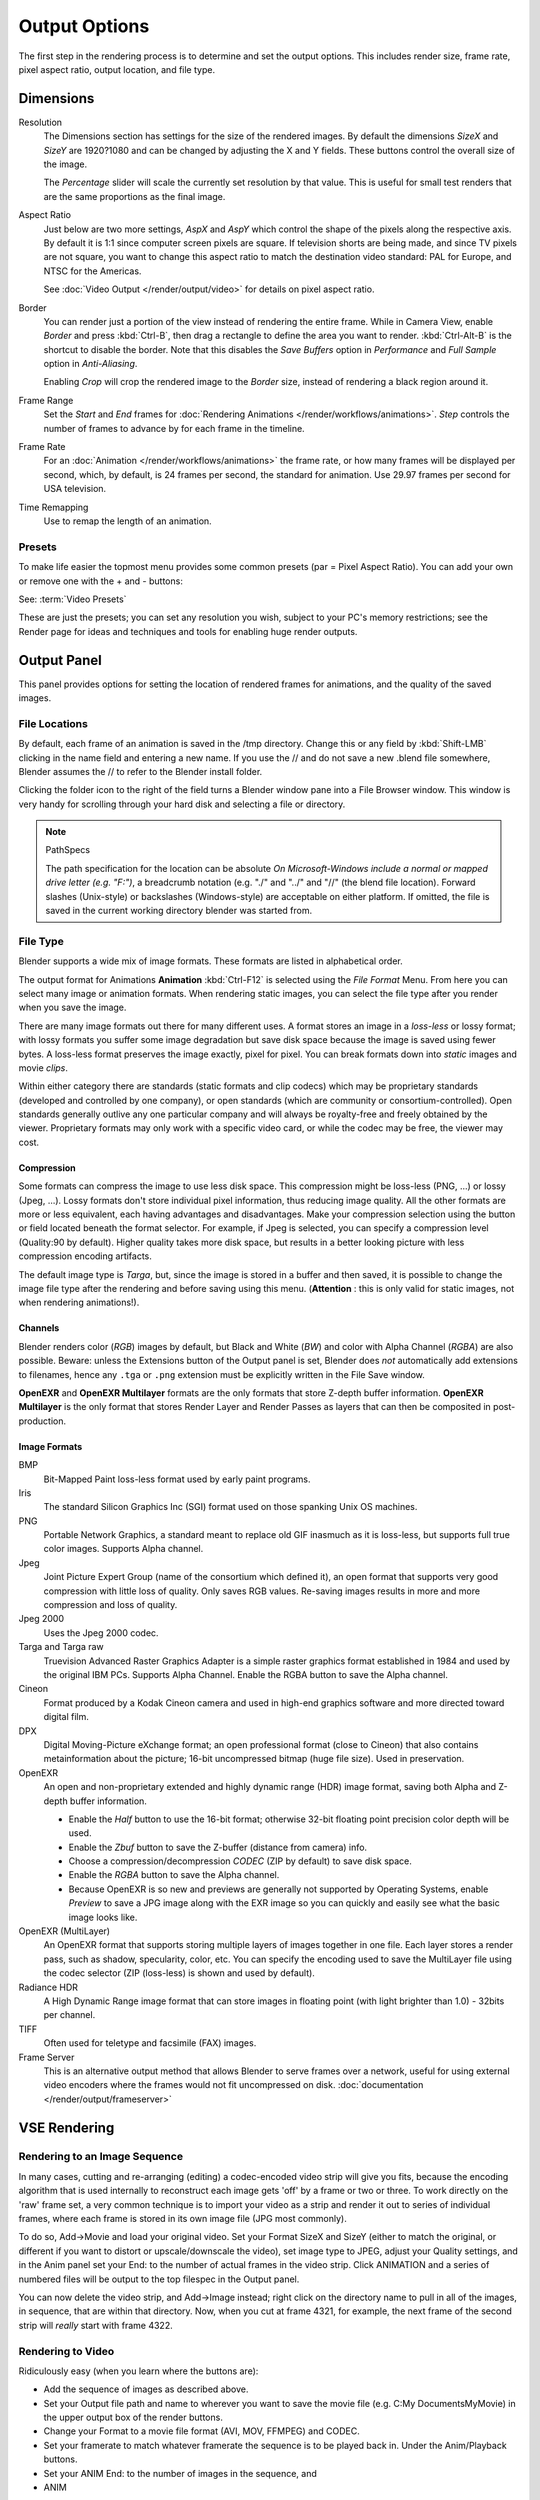 
**************
Output Options
**************

The first step in the rendering process is to determine and set the output options.
This includes render size, frame rate, pixel aspect ratio, output location, and file type.


Dimensions
**********

Resolution
   The Dimensions section has settings for the size of the rendered images.
   By default the dimensions *SizeX* and *SizeY* are 1920?1080 and can be changed by adjusting
   the X and Y fields. These buttons control the overall size of the image.

   The *Percentage* slider will scale the currently set resolution by that value.
   This is useful for small test renders that are the same proportions as the final image.

Aspect Ratio
   Just below are two more settings,
   *AspX* and *AspY* which control the shape of the pixels along the respective axis.
   By default it is 1:1 since computer screen pixels are square. If television shorts are being made,
   and since TV pixels are not square, you want to change this aspect ratio to match the destination video standard:
   PAL for Europe, and NTSC for the Americas.

   See :doc:`Video Output </render/output/video>` for details on pixel aspect ratio.

Border
   You can render just a portion of the view instead of rendering the entire frame. While in Camera View,
   enable *Border* and press :kbd:`Ctrl-B`, then drag a rectangle to define the area you want to render.
   :kbd:`Ctrl-Alt-B` is the shortcut to disable the border.
   Note that this disables the *Save Buffers* option in *Performance* and *Full Sample*
   option in *Anti-Aliasing*.

   Enabling *Crop* will crop the rendered image to the *Border* size,
   instead of rendering a black region around it.

Frame Range
   Set the *Start* and *End* frames for :doc:`Rendering Animations </render/workflows/animations>`.
   *Step* controls the number of frames to advance by for each frame in the timeline.

Frame Rate
   For an :doc:`Animation </render/workflows/animations>` the frame rate,
   or how many frames will be displayed per second, which, by default, is 24 frames per second,
   the standard for animation. Use 29.97 frames per second for USA television.

Time Remapping
   Use to remap the length of an animation.


Presets
=======

To make life easier the topmost menu provides some common presets (par = Pixel Aspect Ratio).
You can add your own or remove one with the + and - buttons:

See: :term:`Video Presets`

These are just the presets; you can set any resolution you wish,
subject to your PC's memory restrictions;
see the Render page for ideas and techniques and tools for enabling huge render outputs.


Output Panel
************

This panel provides options for setting the location of rendered frames for animations,
and the quality of the saved images.


File Locations
==============

By default, each frame of an animation is saved in the /tmp directory. Change this or any
field by :kbd:`Shift-LMB` clicking in the name field and entering a new name.
If you use the // and do not save a new .blend file somewhere,
Blender assumes the // to refer to the Blender install folder.

Clicking the folder icon to the right of the field turns a Blender window pane into a File
Browser window. This window is very handy for scrolling through your hard disk and selecting a
file or directory.


.. note:: PathSpecs

   The path specification for the location can be absolute
   *On Microsoft-Windows include a normal or mapped drive letter (e.g. "F:")*,
   a breadcrumb notation (e.g. "./" and "../" and "//" (the blend file location).
   Forward slashes (Unix-style) or backslashes (Windows-style) are acceptable on either platform.
   If omitted, the file is saved in the current working directory blender was started from.


File Type
=========

Blender supports a wide mix of image formats. These formats are listed in alphabetical order.


The output format for Animations **Animation** :kbd:`Ctrl-F12` is selected using the
*File Format* Menu. From here you can select many image or animation formats.
When rendering static images,
you can select the file type after you render when you save the image.

There are many image formats out there for many different uses.
A format stores an image in a *loss-less* or lossy format; with lossy formats you suffer
some image degradation but save disk space because the image is saved using fewer bytes.
A loss-less format preserves the image exactly, pixel for pixel.
You can break formats down into *static* images and movie *clips*.

Within either category there are standards (static formats and clip codecs)
which may be proprietary standards (developed and controlled by one company),
or open standards (which are community or consortium-controlled). Open standards generally
outlive any one particular company and will always be royalty-free and freely obtained by the
viewer. Proprietary formats may only work with a specific video card,
or while the codec may be free, the viewer may cost.


Compression
-----------

Some formats can compress the image to use less disk space.
This compression might be loss-less (PNG, ...) or lossy (Jpeg, ...).
Lossy formats don't store individual pixel information, thus reducing image quality.
All the other formats are more or less equivalent, each having advantages and disadvantages.
Make your compression selection using the button or field located beneath the format selector.
For example, if Jpeg is selected, you can specify a compression level (Quality:90 by default).
Higher quality takes more disk space,
but results in a better looking picture with less compression encoding artifacts.

The default image type is *Targa*, but,
since the image is stored in a buffer and then saved, it is possible to change the image file
type after the rendering and before saving using this menu. (**Attention** :
this is only valid for static images, not when rendering animations!).


Channels
--------

Blender renders color (*RGB*) images by default, but Black and White
(*BW*) and color with Alpha Channel (*RGBA*) are also possible.
Beware: unless the Extensions button of the Output panel is set,
Blender does *not* automatically add extensions to filenames, hence any ``.tga`` or
``.png`` extension must be explicitly written in the File Save window.

**OpenEXR** and **OpenEXR Multilayer** formats are the only formats that store Z-depth buffer information.
**OpenEXR Multilayer** is the only format that stores Render Layer and
Render Passes as layers that can then be composited in post-production.


Image Formats
-------------

BMP
   Bit-Mapped Paint loss-less format used by early paint programs.
Iris
   The standard Silicon Graphics Inc (SGI) format used on those spanking Unix OS machines.
PNG
   Portable Network Graphics, a standard meant to replace old GIF inasmuch as it is loss-less,
   but supports full true color images. Supports Alpha channel.
Jpeg
   Joint Picture Expert Group (name of the consortium which defined it),
   an open format that supports very good compression with little loss of quality.
   Only saves RGB values. Re-saving images results in more and more compression and loss of quality.
Jpeg 2000
   Uses the Jpeg 2000 codec.
Targa and Targa raw
   Truevision Advanced Raster Graphics Adapter is a simple raster graphics format
   established in 1984 and used by the original IBM PCs. Supports Alpha Channel.
   Enable the RGBA button to save the Alpha channel.
Cineon
   Format produced by a Kodak Cineon camera and used in high-end
   graphics software and more directed toward digital film.
DPX
   Digital Moving-Picture eXchange format;
   an open professional format (close to Cineon) that also contains metainformation about the picture;
   16-bit uncompressed bitmap (huge file size). Used in preservation.
OpenEXR
   An open and non-proprietary extended and highly dynamic range (HDR) image format,
   saving both Alpha and Z-depth buffer information.

   - Enable the *Half* button to use the 16-bit format;
     otherwise 32-bit floating point precision color depth will be used.
   - Enable the *Zbuf* button to save the Z-buffer (distance from camera) info.
   - Choose a compression/decompression *CODEC* (ZIP by default) to save disk space.
   - Enable the *RGBA* button to save the Alpha channel.
   - Because OpenEXR is so new and previews are generally not supported by Operating Systems,
     enable *Preview* to save a JPG image along with the EXR image so you
     can quickly and easily see what the basic image looks like.
OpenEXR (MultiLayer)
   An OpenEXR format that supports storing multiple layers of images together in one file.
   Each layer stores a render pass, such as shadow, specularity, color, etc.
   You can specify the encoding used to save the MultiLayer file using the codec selector
   (ZIP (loss-less) is shown and used by default).
Radiance HDR
   A High Dynamic Range image format that can store images in floating point
   (with light brighter than 1.0) - 32bits per channel.
TIFF
   Often used for teletype and facsimile (FAX) images.
Frame Server
   This is an alternative output method that allows Blender to serve frames over a network,
   useful for using external video encoders where the frames would not fit uncompressed on disk.
   :doc:`documentation </render/output/frameserver>`


VSE Rendering
*************


Rendering to an Image Sequence
==============================

In many cases, cutting and re-arranging (editing)
a codec-encoded video strip will give you fits, because the encoding algorithm that is used
internally to reconstruct each image gets 'off' by a frame or two or three.
To work directly on the 'raw' frame set, a very common technique is to import your video as a
strip and render it out to series of individual frames,
where each frame is stored in its own image file (JPG most commonly).

To do so, Add→Movie and load your original video. Set your Format SizeX and SizeY
(either to match the original,
or different if you want to distort or upscale/downscale the video), set image type to JPEG,
adjust your Quality settings, and in the Anim panel set your End:
to the number of actual frames in the video strip. Click ANIMATION and a series of numbered
files will be output to the top filespec in the Output panel.

You can now delete the video strip, and Add→Image instead;
right click on the directory name to pull in all of the images, in sequence,
that are within that directory. Now, when you cut at frame 4321, for example,
the next frame of the second strip will *really* start with frame 4322.


Rendering to Video
==================

Ridiculously easy (when you learn where the buttons are):

- Add the sequence of images as described above.
- Set your Output file path and name to wherever you want to save the movie file
  (e.g. C:\My Documents\MyMovie) in the upper output box of the render buttons.
- Change your Format to a movie file format (AVI, MOV, FFMPEG) and CODEC.
- Set your framerate to match whatever framerate the sequence is to be played back in.
  Under the Anim/Playback buttons.
- Set your ANIM End: to the number of images in the sequence, and
- ANIM

The single movie file is created and saved;
the name is what you specified but with the starting frame and ending frame numbers appended
(e.g. MyMovie0000-0250.avi)

